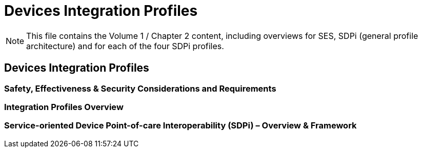 = Devices Integration Profiles

NOTE:  This file contains the Volume 1 / Chapter 2 content, including overviews for SES, SDPi (general profile architecture) and for each of the four SDPi profiles.

// 2.
== Devices Integration Profiles

// 2.2
=== Safety, Effectiveness & Security Considerations and Requirements

// 2.3
=== Integration Profiles Overview

// 2.x
=== Service-oriented Device Point-of-care Interoperability (SDPi) – Overview & Framework

